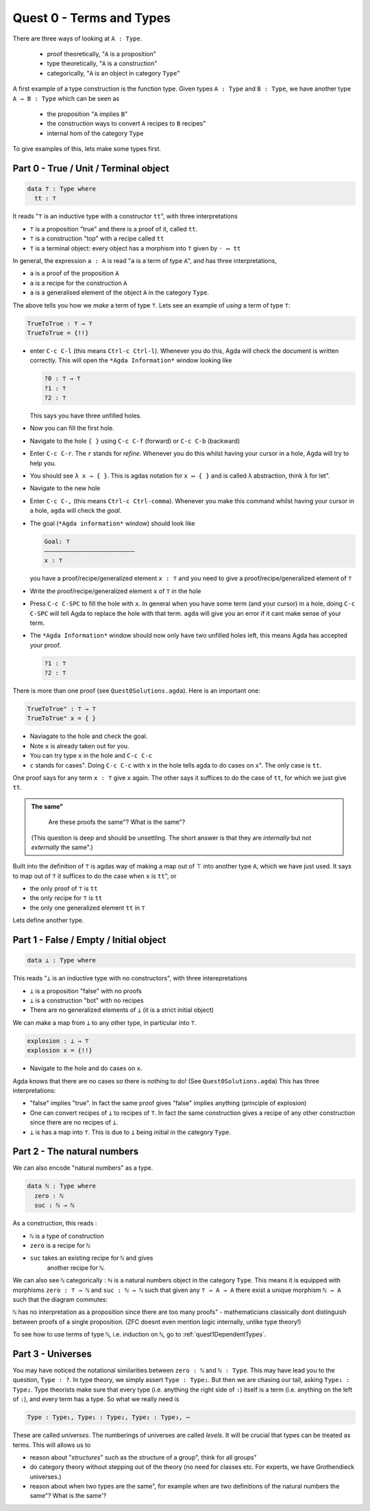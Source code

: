 .. _quest0TermsAndTypes:

*************************
Quest 0 - Terms and Types
*************************

There are three ways of looking at ``A : Type``.

  - proof theoretically, "``A`` is a proposition"
  - type theoretically, "``A`` is a construction"
  - categorically, "``A`` is an object in category ``Type``"

A first example of a type construction is the function type.
Given types ``A : Type`` and ``B : Type``,
we have another type ``A → B : Type`` which can be seen as

  - the proposition "``A`` implies ``B``"
  - the construction ways to convert ``A`` recipes to ``B`` recipes"
  - internal hom of the category ``Type``

To give examples of this, lets make some types first.

Part 0 - True / Unit / Terminal object
======================================

.. code:: agda

   data ⊤ : Type where
     tt : ⊤

It reads "``⊤`` is an inductive type with a constructor ``tt``",
with three interpretations

- ``⊤`` is a proposition "true" and there is a proof of it, called ``tt``.
- ``⊤`` is a construction "top" with a recipe called ``tt``
- ``⊤`` is a terminal object: every object has a morphism into ``⊤`` given by ``· ↦ tt``

In general, the expression ``a : A`` is read "``a`` is a term of type ``A``",
and has three interpretations,

- ``a`` is a proof of the proposition ``A``
- ``a`` is a recipe for the construction ``A``
- ``a`` is a generalised element of the object ``A`` in the category ``Type``.

The above tells you how we *make* a term of type ``⊤``.
Lets see an example of *using* a term of type ``⊤``:

.. code:: agda

   TrueToTrue : ⊤ → ⊤
   TrueToTrue = {!!}


- enter ``C-c C-l`` (this means ``Ctrl-c Ctrl-l``).
  Whenever you do this, Agda will check the document is written correctly.
  This will open the ``*Agda Information*`` window looking like

  .. code::

    ?0 : ⊤ → ⊤
    ?1 : ⊤
    ?2 : ⊤


  This says you have three unfilled holes.

- Now you can fill the first hole.
- Navigate to the hole ``{ }`` using ``C-c C-f`` (forward) or ``C-c C-b`` (backward)
- Enter ``C-c C-r``. The ``r`` stands for *refine*.
  Whenever you do this whilst having your cursor in a hole,
  Agda will try to help you.
- You should see ``λ x → { }``. This is agdas notation for ``x ↦ { }``
  and is called ``λ`` abstraction, think ``λ`` for let".
- Navigate to the new hole
- Enter ``C-c C-,`` (this means ``Ctrl-c Ctrl-comma``).
  Whenever you make this command whilst having your cursor in a hole,
  ``agda`` will check the *goal*.
- The goal (``*Agda information*`` window) should look like

  .. code::

    Goal: ⊤
    —————————————————————————
    x : ⊤

  you have a proof/recipe/generalized element ``x : ⊤``
  and you need to give a proof/recipe/generalized element of ``⊤``
- Write the proof/recipe/generalized element ``x`` of ``⊤`` in the hole
- Press ``C-c C-SPC`` to fill the hole with ``x``.
  In general when you have some term (and your cursor) in a hole,
  doing ``C-c C-SPC`` will tell Agda to replace the hole with that term.
  ``agda`` will give you an error if it cant make sense of your term.
- The ``*Agda Information*`` window should now only have two unfilled holes left,
  this means Agda has accepted your proof.

  .. code::

    ?1 : ⊤
    ?2 : ⊤

There is more than one proof (see ``Quest0Solutions.agda``).
Here is an important one:

.. code:: agda

   TrueToTrue" : ⊤ → ⊤
   TrueToTrue" x = { }

- Naviagate to the hole and check the goal.
- Note ``x`` is already taken out for you.
- You can try type ``x`` in the hole and ``C-c C-c``
- ``c`` stands for cases".
  Doing ``C-c C-c`` with ``x`` in the hole
  tells agda to do cases on ``x``".
  The only case is ``tt``.

One proof says for any term ``x : ⊤`` give ``x`` again.
The other says it suffices to do the case of ``tt``,
for which we just give ``tt``.

.. admonition:: The same"

   Are these proofs the same"? What is the same"?

  (This question is deep and should be unsettling.
  The short answer is that they are *internally* but
  not *externally* the same".)

Built into the definition of ``⊤`` is agdas way of making a map out of ⊤
into another type ``A``, which we have just used.
It says to map out of ``⊤`` it suffices to do the case when ``x`` is ``tt``", or

- the only proof of ``⊤`` is ``tt``
- the only recipe for ``⊤`` is ``tt``
- the only one generalized element ``tt`` in ``⊤``

Lets define another type.

Part 1 - False / Empty / Initial object
=======================================

.. code::

   data ⊥ : Type where

This reads "``⊥`` is an inductive type with no constructors",
with three interepretations

- ``⊥`` is a proposition "false" with no proofs
- ``⊥`` is a construction "bot" with no recipes
- There are no generalized elements of ``⊥`` (it is a strict initial object)

We can make a map from ``⊥`` to any other type, in particular into ``⊤``.

.. code:: agda

  explosion : ⊥ → ⊤
  explosion x = {!!}

- Navigate to the hole and do cases on ``x``.

Agda knows that there are no cases so there is nothing to do!
(See ``Quest0Solutions.agda``)
This has three interpretations:

- "false" implies "true".
  In fact the same proof gives "false" implies anything (principle of explosion)
- One can convert recipes of ``⊥`` to recipes of ``⊤``.
  In fact the same construction gives a recipe of
  any other construction since
  there are no recipes of ``⊥``.
- ``⊥`` is has a map into ``⊤``.
  This is due to ``⊥`` being initial
  in the category ``Type``.

Part 2 - The natural numbers
============================

We can also encode "natural numbers" as a type.

.. code::

   data ℕ : Type where
     zero : ℕ
     suc : ℕ → ℕ

As a construction, this reads :

- ``ℕ`` is a type of construction
- ``zero`` is a recipe for ``ℕ``
- ``suc`` takes an existing recipe for ``ℕ`` and gives
    another recipe for ``ℕ``.

We can also see ``ℕ`` categorically :
ℕ is a natural numbers object in the category ``Type``.
This means it is equipped with morphisms ``zero : ⊤ → ℕ``
and ``suc : ℕ → ℕ`` such that
given any ``⊤ → A → A`` there exist a unique morphism ``ℕ → A``
such that the diagram commutes:

.. image:: images/nno.png
   :width: 500
   :alt: nno

``ℕ`` has no interpretation as a proposition since
there are too many proofs" -
mathematicians classically dont distinguish
between proofs of a single proposition.
(ZFC doesnt even mention logic internally,
unlike type theory!)

To see how to use terms of type ``ℕ``, i.e. induction on ``ℕ``,
go to :ref:`quest1DependentTypes`.

.. _part3Universes:

Part 3 - Universes
==================

You may have noticed the notational similarities between
``zero : ℕ`` and ``ℕ : Type``.
This may have lead you to the question, ``Type : ?``.
In type theory, we simply assert ``Type : Type₁``.
But then we are chasing our tail, asking ``Type₁ : Type₂``.
Type theorists make sure that every type
(i.e. anything the right side of ``:``)
itself is a term (i.e. anything on the left of ``:``),
and every term has a type.
So what we really need is

.. code::

   Type : Type₁, Type₁ : Type₂, Type₂ : Type₃, ⋯

These are called *universes*.
The numberings of universes are called *levels*.
It will be crucial that types can be treated as terms.
This will allows us to

- reason about "*structures*" such as the structure of a group",
  think for all groups"
- do category theory without stepping out of the theory
  (no need for classes etc. For experts, we have Grothendieck universes.)
- reason about when two types are the same",
  for example when are two definitions of
  the natural numbers the same"? What is the same'?
